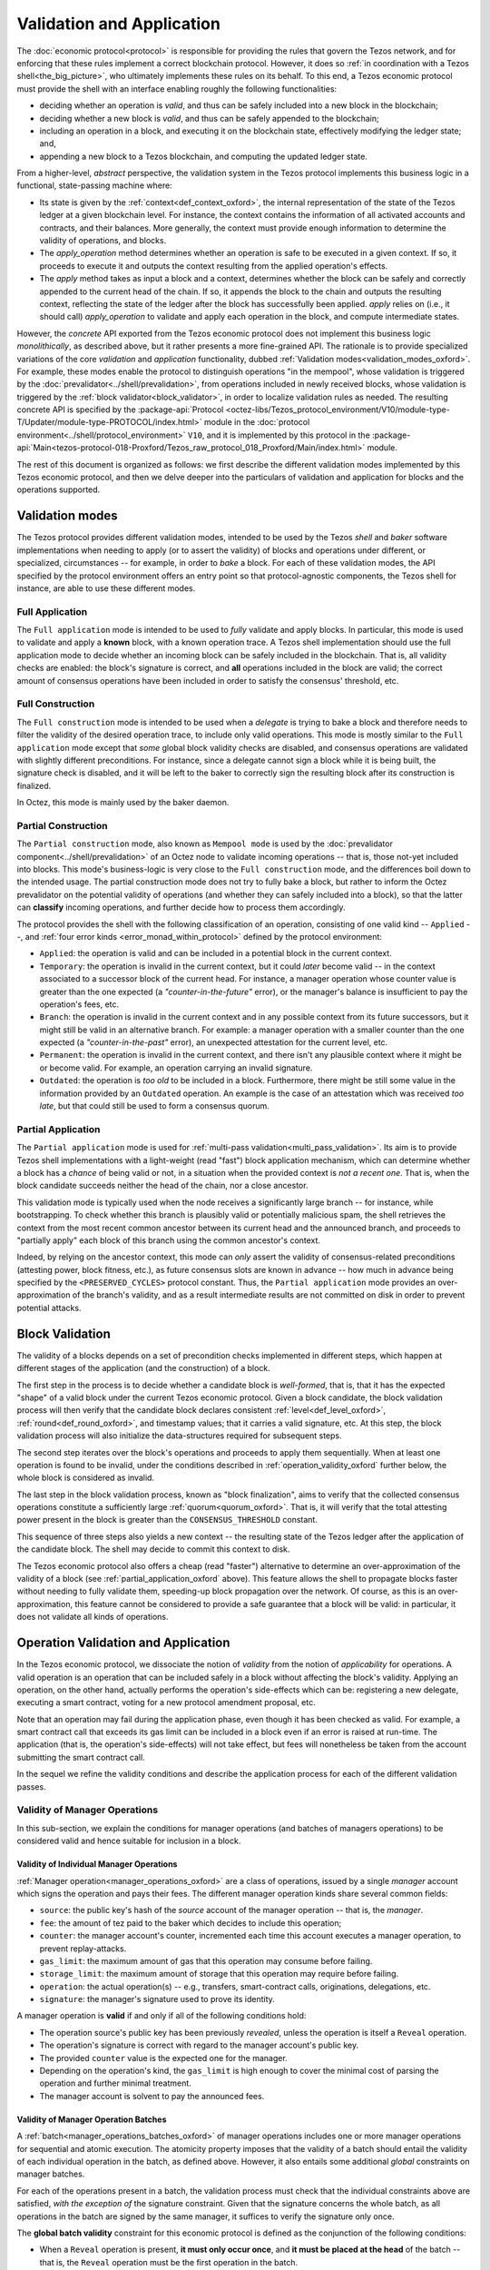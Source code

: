 ==========================
Validation and Application
==========================

.. FIXME tezos/tezos#3921:

   Adapt to pipelined validation up to Lima and v7 environment

The :doc:`economic protocol<protocol>` is responsible for providing
the rules that govern the Tezos network, and for enforcing that these
rules implement a correct blockchain protocol. However, it does so
:ref:`in coordination with a Tezos shell<the_big_picture>`, who
ultimately implements these rules on its behalf. To this end, a Tezos
economic protocol must provide the shell with an interface enabling
roughly the following functionalities:

- deciding whether an operation is *valid*, and thus can be safely
  included into a new block in the blockchain;

- deciding whether a new block is *valid*, and thus can be safely
  appended to the blockchain;

- including an operation in a block, and executing it on the
  blockchain state, effectively modifying the ledger state; and,

- appending a new block to a Tezos blockchain, and computing the
  updated ledger state.

From a higher-level, *abstract* perspective, the validation system in
the Tezos protocol implements this business logic in a functional,
state-passing machine where:

- Its state is given by the :ref:`context<def_context_oxford>`, the internal
  representation of the state of the Tezos ledger at a given blockchain
  level. For instance, the context contains the information of all
  activated accounts and contracts, and their balances. More
  generally, the context must provide enough information to determine
  the validity of operations, and blocks.

- The *apply_operation* method determines whether an operation is safe
  to be executed in a given context. If so, it proceeds to execute it
  and outputs the context resulting from the applied operation's
  effects.

- The *apply* method takes as input a block and a context, determines
  whether the block can be safely and correctly appended to the
  current head of the chain. If so, it appends the block to the chain
  and outputs the resulting context, reflecting the state of the
  ledger after the block has successfully been applied. *apply* relies
  on (i.e., it should call) *apply_operation* to validate and apply
  each operation in the block, and compute intermediate states.

.. TODO #4155:

   When creating a new environment, update references to V<N> in the
   paragraph below (only in the doc for Alpha!).

However, the *concrete* API exported from the Tezos economic protocol
does not implement this business logic *monolithically*, as described
above, but it rather presents a more fine-grained API. The rationale
is to provide specialized variations of the core *validation* and
*application* functionality, dubbed :ref:`Validation
modes<validation_modes_oxford>`. For example, these modes enable the
protocol to distinguish operations "in the mempool", whose validation
is triggered by the :doc:`prevalidator<../shell/prevalidation>`, from
operations included in newly received blocks, whose validation is
triggered by the :ref:`block validator<block_validator>`, in order to
localize validation rules as needed. The resulting concrete API is
specified by the :package-api:`Protocol
<octez-libs/Tezos_protocol_environment/V10/module-type-T/Updater/module-type-PROTOCOL/index.html>`
module in the :doc:`protocol
environment<../shell/protocol_environment>` ``V10``, and it is
implemented by this protocol in the
:package-api:`Main<tezos-protocol-018-Proxford/Tezos_raw_protocol_018_Proxford/Main/index.html>`
module.

The rest of this document is organized as follows: we first describe
the different validation modes implemented by this Tezos economic
protocol, and then we delve deeper into the particulars of validation
and application for blocks and the operations supported.

.. _validation_modes_oxford:

Validation modes
================

The Tezos protocol provides different validation modes, intended to be
used by the Tezos *shell* and *baker* software implementations when
needing to apply (or to assert the validity) of blocks and operations
under different, or specialized, circumstances -- for example, in
order to *bake* a block. For each of these validation modes, the API
specified by the protocol environment offers an entry point so that
protocol-agnostic components, the Tezos shell for instance, are able
to use these different modes.

.. _full_application_oxford:

Full Application
~~~~~~~~~~~~~~~~

The ``Full application`` mode is intended to be used to *fully*
validate and apply blocks. In particular, this mode is used to
validate and apply a **known** block, with a known operation trace. A
Tezos shell implementation should use the full application mode to
decide whether an incoming block can be safely included in the
blockchain. That is, all validity checks are enabled: the block's
signature is correct, and **all** operations included in the block are
valid; the correct amount of consensus operations have been included
in order to satisfy the consensus' threshold, etc.

.. _full_construction_oxford:

Full Construction
~~~~~~~~~~~~~~~~~

The ``Full construction`` mode is intended to be used when a
*delegate* is trying to bake a block and therefore needs to filter the
validity of the desired operation trace, to include only valid
operations. This mode is mostly similar to the ``Full application``
mode except that *some* global block validity checks are disabled, and
consensus operations are validated with slightly different
preconditions. For instance, since a delegate cannot sign a block
while it is being built, the signature check is disabled, and it will
be left to the baker to correctly sign the resulting block after its
construction is finalized.

In Octez, this mode is mainly used by the baker daemon.

.. _partial_construction_oxford:

Partial Construction
~~~~~~~~~~~~~~~~~~~~

The ``Partial construction`` mode, also known as ``Mempool mode`` is
used by the :doc:`prevalidator component<../shell/prevalidation>` of
an Octez node to validate incoming operations -- that is, those
not-yet included into blocks. This mode's business-logic is very close
to the ``Full construction`` mode, and the differences boil down to
the intended usage. The partial construction mode does not try to
fully bake a block, but rather to inform the Octez prevalidator on the
potential validity of operations (and whether they can safely included
into a block), so that the latter can **classify** incoming
operations, and further decide how to process them accordingly.

.. _protocol_classification_oxford:

The protocol provides the shell with the following classification of
an operation, consisting of one valid kind -- ``Applied`` --, and
:ref:`four error kinds <error_monad_within_protocol>` defined by the
protocol environment:

- ``Applied``: the operation is valid and can be included in a
  potential block in the current context.

- ``Temporary``: the operation is invalid in the current context, but
  it could *later* become valid -- in the context associated to a
  successor block of the current head. For instance, a manager
  operation whose counter value is greater than the one expected (a
  *"counter-in-the-future"* error), or the manager's balance is
  insufficient to pay the operation's fees, etc.

- ``Branch``: the operation is invalid in the current context and in
  any possible context from its future successors, but it might still
  be valid in an alternative branch. For example: a manager operation
  with a smaller counter than the one expected (a
  *"counter-in-the-past"* error), an unexpected attestation for the
  current level, etc.

- ``Permanent``: the operation is invalid in the current context, and
  there isn't any plausible context where it might be or become
  valid. For example, an operation carrying an invalid signature.

- ``Outdated``: the operation is *too old* to be included in a
  block. Furthermore, there might be still some value in the
  information provided by an ``Outdated`` operation. An example is the
  case of an attestation which was received *too late*, but that could
  still be used to form a consensus quorum.

.. _partial_application_oxford:

Partial Application
~~~~~~~~~~~~~~~~~~~

The ``Partial application`` mode is used for :ref:`multi-pass
validation<multi_pass_validation>`. Its aim is to provide Tezos shell
implementations with a light-weight (read "fast") block application
mechanism, which can determine whether a block has a *chance* of being
valid or not, in a situation when the provided context is *not a
recent one*. That is, when the block candidate succeeds neither the
head of the chain, nor a close ancestor.

This validation mode is typically used when the node receives a
significantly large branch -- for instance, while bootstrapping. To
check whether this branch is plausibly valid or potentially malicious
spam, the shell retrieves the context from the most recent common
ancestor between its current head and the announced branch, and
proceeds to "partially apply" each block of this branch using the
common ancestor's context.

Indeed, by relying on the ancestor context, this mode can *only*
assert the validity of consensus-related preconditions (attesting
power, block fitness, etc.), as future consensus slots are known in
advance -- how much in advance being specified by the
``<PRESERVED_CYCLES>`` protocol constant. Thus, the ``Partial
application`` mode provides an over-approximation of the branch's
validity, and as a result intermediate results are not committed on
disk in order to prevent potential attacks.

.. _block_validation_overview_oxford:

Block Validation
================

.. FIXME tezos/tezos#3921:

   Adapt to pipelined block validation up to Lima and v7 environment.

The validity of a blocks depends on a set of precondition checks
implemented in different steps, which happen at different stages of
the application (and the construction) of a block.

The first step in the process is to decide whether a candidate block
is *well-formed*, that is, that it has the expected "shape" of a valid
block under the current Tezos economic protocol. Given a block
candidate, the block validation process will then verify that the
candidate block declares consistent :ref:`level<def_level_oxford>`,
:ref:`round<def_round_oxford>`, and timestamp values; that it carries a valid
signature, etc. At this step, the block validation process will also
initialize the data-structures required for subsequent steps.

The second step iterates over the block's operations and proceeds to
apply them sequentially. When at least one operation is found to be
invalid, under the conditions described in
:ref:`operation_validity_oxford` further below, the whole block is
considered as invalid.

The last step in the block validation process, known as "block
finalization", aims to verify that the collected consensus operations
constitute a sufficiently large :ref:`quorum<quorum_oxford>`. That is,
it will verify that the total attesting power present in the block is
greater than the ``CONSENSUS_THRESHOLD`` constant.

This sequence of three steps also yields a new context -- the
resulting state of the Tezos ledger after the application of the
candidate block. The shell may decide to commit this context to disk.

The Tezos economic protocol also offers a cheap (read "faster")
alternative to determine an over-approximation of the validity of a
block (see :ref:`partial_application_oxford` above). This feature
allows the shell to propagate blocks faster without needing to fully
validate them, speeding-up block propagation over the network. Of
course, as this is an over-approximation, this feature cannot be
considered to provide a safe guarantee that a block will be valid: in
particular, it does not validate all kinds of operations.

.. _operation_validity_oxford:

Operation Validation and Application
====================================

In the Tezos economic protocol, we dissociate the notion of *validity*
from the notion of *applicability* for operations. A valid operation
is an operation that can be included safely in a block without
affecting the block's validity. Applying an operation, on the other
hand, actually performs the operation's side-effects which can be:
registering a new delegate, executing a smart contract, voting for a
new protocol amendment proposal, etc.

Note that an operation may fail during the application phase, even
though it has been checked as valid. For example, a smart contract
call that exceeds its gas limit can be included in a block even if an
error is raised at run-time. The application (that is, the operation's
side-effects) will not take effect, but fees will nonetheless be taken
from the account submitting the smart contract call.

In the sequel we refine the validity conditions and describe the
application process for each of the different validation passes.

.. FIXME tezos/tezos#3921:

   Expand validity and application for other validation classes.

.. _manager_operations_validity_oxford:

Validity of Manager Operations
~~~~~~~~~~~~~~~~~~~~~~~~~~~~~~

In this sub-section, we explain the conditions for manager operations
(and batches of managers operations) to be considered valid and hence
suitable for inclusion in a block.

Validity of Individual Manager Operations
.........................................

:ref:`Manager operation<manager_operations_oxford>` are a class of
operations, issued by a single *manager* account which signs the
operation and pays their fees. The different manager operation kinds
share several common fields:

- ``source``: the public key's hash of the *source* account of the
  manager operation -- that is, the *manager*.
- ``fee``: the amount of tez paid to the baker which decides to
  include this operation;
- ``counter``: the manager account's counter, incremented each time
  this account executes a manager operation, to prevent
  replay-attacks.
- ``gas_limit``: the maximum amount of gas that this operation may
  consume before failing.
- ``storage_limit``: the maximum amount of storage that this operation
  may require before failing.
- ``operation``: the actual operation(s) -- e.g., transfers,
  smart-contract calls, originations, delegations, etc.
- ``signature``: the manager's signature used to prove its identity.

A manager operation is **valid** if and only if all of the following
conditions hold:

- The operation source's public key has been previously *revealed*,
  unless the operation is itself a ``Reveal`` operation.
- The operation's signature is correct with regard to the manager
  account's public key.
- The provided ``counter`` value is the expected one for the manager.
- Depending on the operation's kind, the ``gas_limit`` is high enough
  to cover the minimal cost of parsing the operation and further
  minimal treatment.
- The manager account is solvent to pay the announced fees.

Validity of Manager Operation Batches
.....................................

A :ref:`batch<manager_operations_batches_oxford>` of manager operations
includes one or more manager operations for sequential and atomic
execution. The atomicity property imposes that the validity of a batch
should entail the validity of each individual operation in the batch,
as defined above. However, it also entails some additional *global*
constraints on manager batches.

For each of the operations present in a batch, the validation process
must check that the individual constraints above are satisfied, *with
the exception of* the signature constraint. Given that the signature
concerns the whole batch, as all operations in the batch are signed by
the same manager, it suffices to verify the signature only once.

The **global batch validity** constraint for this economic protocol is
defined as the conjunction of the following conditions:

- When a ``Reveal`` operation is present, **it must only occur once**,
  and **it must be placed at the head** of the batch -- that is, the
  ``Reveal`` operation must be the first operation in the batch.
- Every operation in the batch should declare the same ``source``.
- Each of the individual operation counters must be incremented
  correctly and sequentially.
- The sum of each individual operation's declared fees must be lower
  than the account's balance. That is, the manager account must be
  solvent to pay the announced fees for all the operations in the
  batch.

.. _manager_operations_application_oxford:

Application of Manager Operations
~~~~~~~~~~~~~~~~~~~~~~~~~~~~~~~~~

Once the validity of a manager operation (or, a batch of manager
operations) is established, the protocol proceeds to apply the
operation. This first step in this application phase is to transfer
the operation's fees to the baker that included this operation. Then,
the actual application depends on the operation kind. For instance,
this could be a smart contract execution, enacting a delegation, or
multiple actions executed as a batch. The application of a batch of
manager operations consists of the sequential application of each
operation in the batch, following their inclusion order -- the head of
the batch being the first manager operation being applied.

The application of each individual manager operation may either
succeed -- and therefore be reported as ``Applied`` --, or indeed fail
with an error. In both cases, the fees are taken and the counter for
the operation's manager is incremented.

When a manager operation fails, every side-effect which was previously
performed is backtracked. Moreover, the (rest of the) batch has to be
aborted.  Thus, depending on the position of the manager operation in
a batch, its failure has to be propagated accordingly:

- If there were other successfully applied operations in the batch
  prior to the offending one, the effect of each of them has to be
  reverted, and each of them will be reported as ``Backtracked``.

- If there were other operations pending application after the
  offending one, their application is aborted, and they are reported
  as ``Skipped``.

For example, let's consider a simple batch of three manager operations
``[op1, op2, op3]``, if ``op1`` is successful but ``op2`` fails, the
ticket result for the application of the manager operation batch will
report:

* ``op1`` -- ``Backtracked``, ``op1`` was applied successfully, but
  after ``op2`` failed, the operation was canceled;
* ``op2`` -- ``Failed``, the application of this particular operation failed;
* ``op3`` -- ``Skipped``, this operation was never executed because
  ``op2`` had previously failed.
